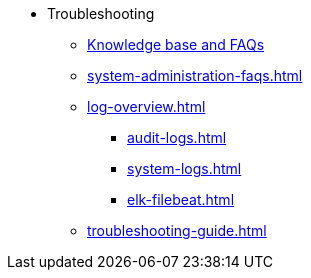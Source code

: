 * Troubleshooting
** link:https://tigergraph.freshdesk.com/support/solutions[Knowledge base and FAQs]
** xref:system-administration-faqs.adoc[]
** xref:log-overview.adoc[]
*** xref:audit-logs.adoc[]
*** xref:system-logs.adoc[]
*** xref:elk-filebeat.adoc[]
** xref:troubleshooting-guide.adoc[]